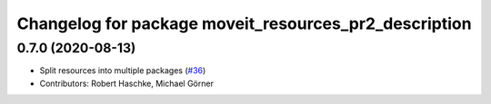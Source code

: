 ^^^^^^^^^^^^^^^^^^^^^^^^^^^^^^^^^^^^^^^^^^^^^^^^^^^^^^
Changelog for package moveit_resources_pr2_description
^^^^^^^^^^^^^^^^^^^^^^^^^^^^^^^^^^^^^^^^^^^^^^^^^^^^^^

0.7.0 (2020-08-13)
------------------
* Split resources into multiple packages (`#36 <https://github.com/ros-planning/moveit_resources/issues/36>`_)
* Contributors: Robert Haschke, Michael Görner
